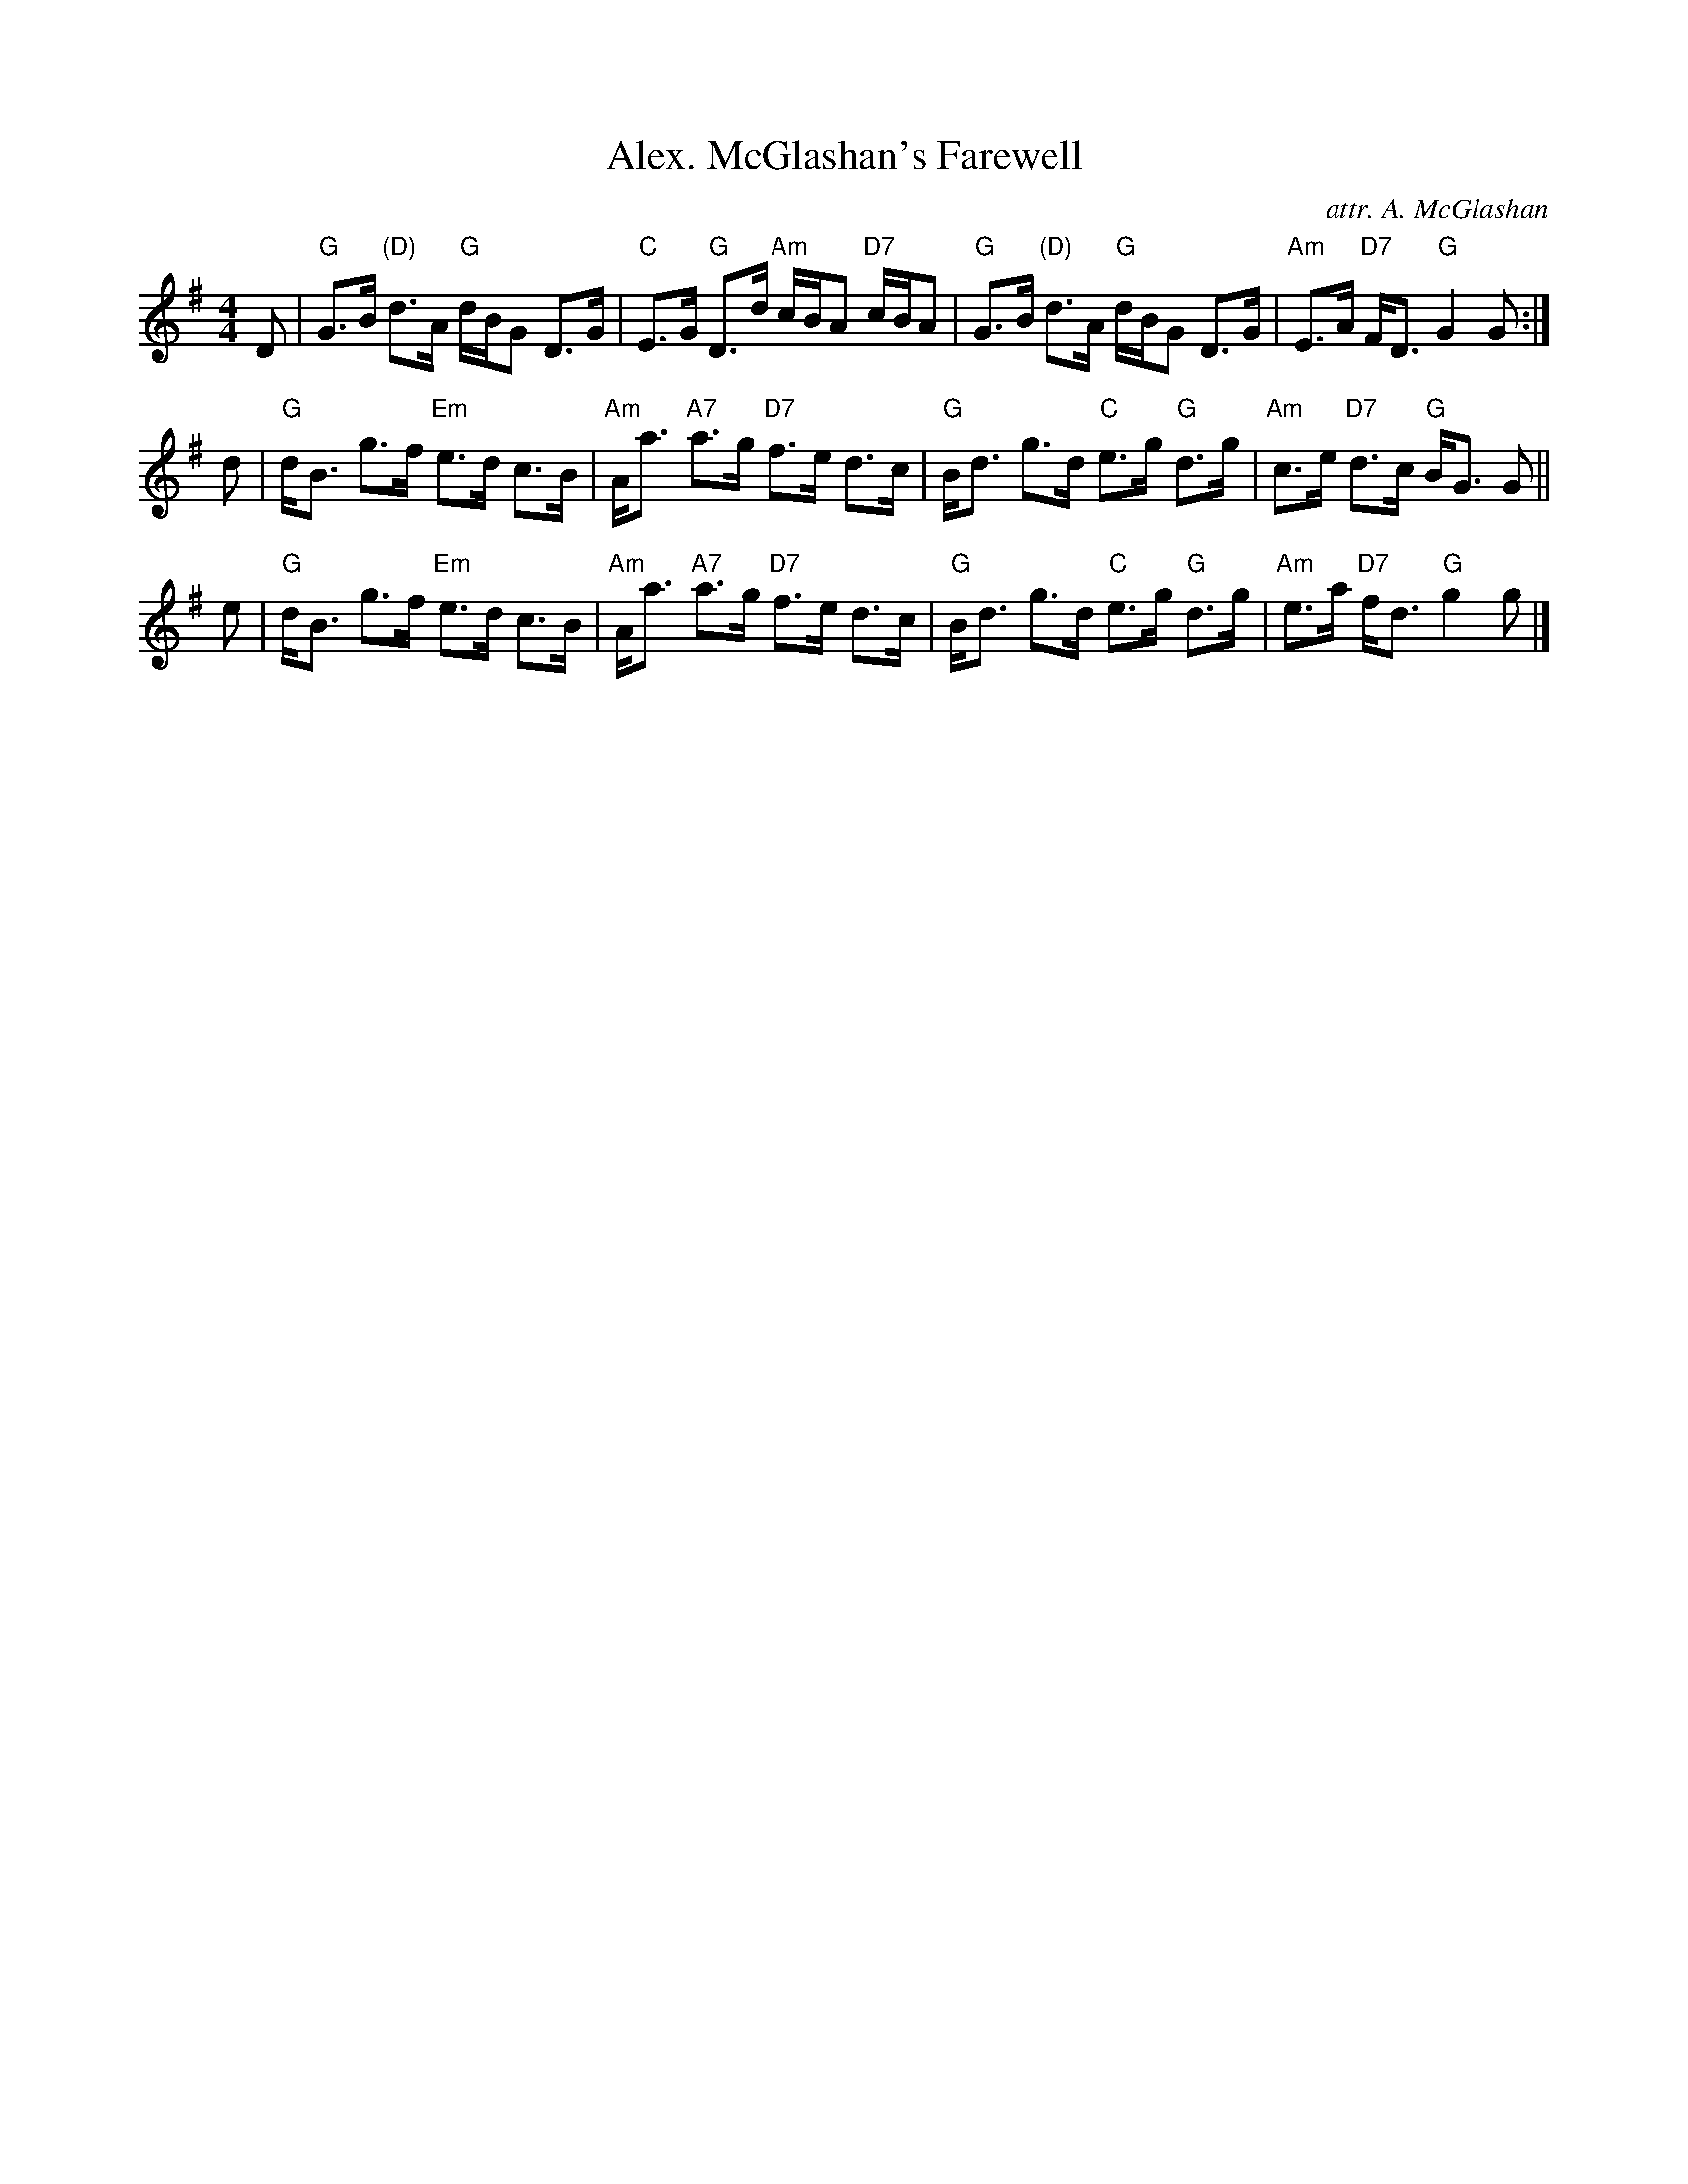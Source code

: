 X: 1
T: Alex. McGlashan's Farewell
C: attr. A. McGlashan
K: G
M: 4/4
L: 1/8
D |\
"G"G>B "(D)"d>A "G"d/B/G D>G | "C"E>G "G"D>d "Am"c/B/A "D7"c/B/A |\
"G"G>B "(D)"d>A "G"d/B/G D>G | "Am"E>A "D7"F<D "G"G2 G :|
d |\
"G"d<B g>f "Em"e>d c>B | "Am"A<a "A7"a>g "D7"f>e d>c |\
"G"B<d g>d "C"e>g "G"d>g | "Am"c>e "D7"d>c "G"B<G G ||
e |\
"G"d<B g>f "Em"e>d c>B | "Am"A<a "A7"a>g "D7"f>e d>c |\
"G"B<d g>d "C"e>g "G"d>g | "Am"e>a "D7"f<d "G"g2 g |]
